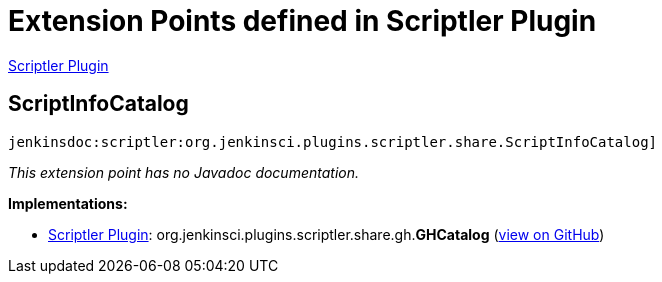 = Extension Points defined in Scriptler Plugin

https://plugins.jenkins.io/scriptler[Scriptler Plugin]

== ScriptInfoCatalog
`jenkinsdoc:scriptler:org.jenkinsci.plugins.scriptler.share.ScriptInfoCatalog]`

_This extension point has no Javadoc documentation._

**Implementations:**

* https://plugins.jenkins.io/scriptler[Scriptler Plugin]: org.+++<wbr/>+++jenkinsci.+++<wbr/>+++plugins.+++<wbr/>+++scriptler.+++<wbr/>+++share.+++<wbr/>+++gh.+++<wbr/>+++**GHCatalog** (link:https://github.com/jenkinsci/scriptler-plugin/search?q=GHCatalog&type=Code[view on GitHub])

